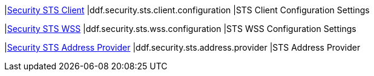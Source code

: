 |<<ddf.security.sts.client.configuration,Security STS Client>>
|ddf.security.sts.client.configuration
|STS Client Configuration Settings

|<<ddf.security.sts.wss.configuration,Security STS WSS>>
|ddf.security.sts.wss.configuration
|STS WSS Configuration Settings

|<<ddf.security.sts.address.provider,Security STS Address Provider>>
|ddf.security.sts.address.provider
|STS Address Provider

